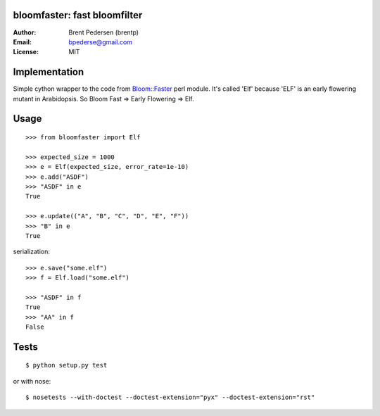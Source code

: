 bloomfaster: fast bloomfilter
=============================


:Author: Brent Pedersen (brentp)
:Email: bpederse@gmail.com
:License: MIT

Implementation
==============

Simple cython wrapper to the code from `Bloom::Faster`_ perl module.
It's called 'Elf' because 'ELF' is an early flowering mutant in Arabidopsis.
So Bloom Fast => Early Flowering => Elf.

Usage
=====
::
  
    >>> from bloomfaster import Elf

    >>> expected_size = 1000
    >>> e = Elf(expected_size, error_rate=1e-10)
    >>> e.add("ASDF")
    >>> "ASDF" in e
    True

    >>> e.update(("A", "B", "C", "D", "E", "F"))
    >>> "B" in e
    True

serialization::

    >>> e.save("some.elf")
    >>> f = Elf.load("some.elf")

    >>> "ASDF" in f
    True
    >>> "AA" in f
    False


Tests
=====
::
    
    $ python setup.py test

or with nose::

    $ nosetests --with-doctest --doctest-extension="pyx" --doctest-extension="rst"

.. _`Bloom::Faster`: http://search.cpan.org/~palvaro/Bloom-Faster-1.6/lib/Bloom/Faster.pm

